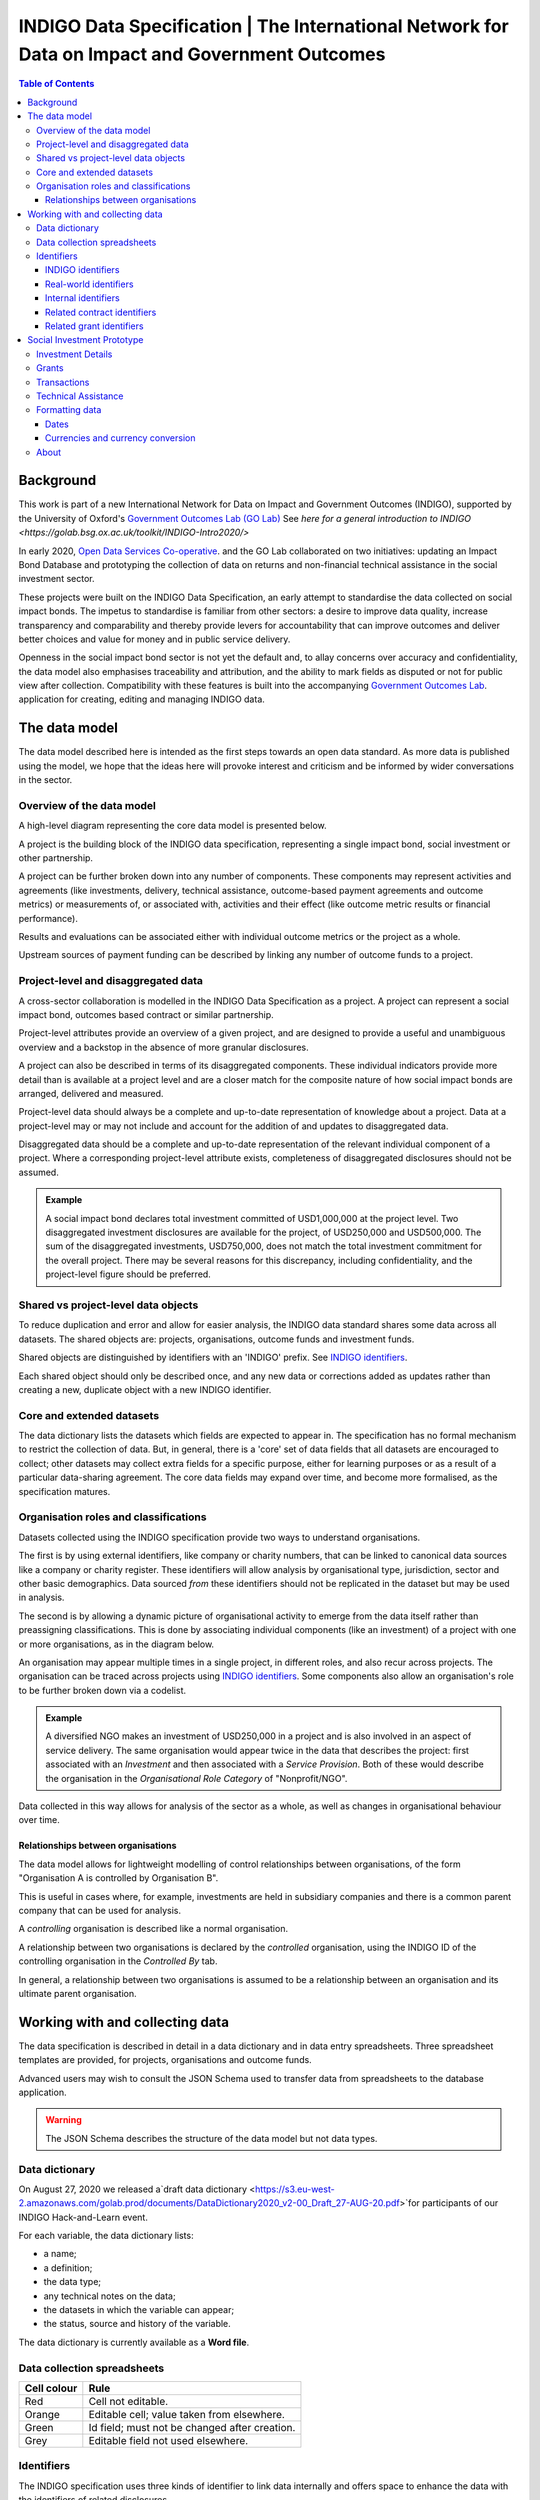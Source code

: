 =====================================================================================================
INDIGO Data Specification | The International Network for Data on Impact and Government Outcomes
=====================================================================================================

.. contents:: Table of Contents

Background
==========

This work is part of a new International Network for Data on Impact and Government Outcomes (INDIGO), supported by the University of Oxford's `Government Outcomes Lab (GO Lab) <https://golab.bsg.ox.ac.uk/>`_ See `here for a general introduction to INDIGO <https://golab.bsg.ox.ac.uk/toolkit/INDIGO-Intro2020/>`

In early 2020, `Open Data Services Co-operative <https://opendataservices.coop/>`_. and the GO Lab collaborated on two initiatives: updating an Impact Bond Database and prototyping the collection of data on returns and non-financial technical assistance in the social investment sector.

These projects were built on the INDIGO Data Specification, an early attempt to standardise the data collected on social impact bonds. The impetus to standardise is familiar from other sectors: a desire to improve data quality, increase transparency and comparability and thereby provide levers for accountability that can improve outcomes and deliver better choices and value for money and in public service delivery.

Openness in the social impact bond sector is not yet the default and, to allay concerns over accuracy and confidentiality, the data model also emphasises traceability and attribution, and the ability to mark fields as disputed or not for public view after collection. Compatibility with these features is built into the accompanying `Government Outcomes Lab <https://golab.bsg.ox.ac.uk/>`_. application for creating, editing and managing INDIGO data.   

The data model
==============

The data model described here is intended as the first steps towards an open data standard. As more data is published using the model, we hope that the ideas here will provoke interest and criticism and be informed by wider conversations in the sector.

Overview of the data model
--------------------------

A high-level diagram representing the core data model is presented below.

.. image:: _assets/data-model.png

A project is the building block of the INDIGO data specification, representing a single impact bond, social investment or other partnership.

A project can be further broken down into any number of components. These components may represent activities and agreements (like investments, delivery, technical assistance, outcome-based payment agreements and outcome metrics) or measurements of, or associated with, activities and their effect (like outcome metric results or financial performance).

Results and evaluations can be associated either with individual outcome metrics or the project as a whole.

Upstream sources of payment funding can be described by linking any number of outcome funds to a project.

Project-level and disaggregated data
------------------------------------

A cross-sector collaboration is modelled in the INDIGO Data Specification as a project. A project can represent a social impact bond, outcomes based contract or similar partnership.

Project-level attributes provide an overview of a given project, and are designed to provide a useful and unambiguous overview and a backstop in the absence of more granular disclosures. 

A project can also be described in terms of its disaggregated components. These individual indicators provide more detail than is available at a project level and are a closer match for the composite nature of how social impact bonds are arranged, delivered and measured.

Project-level data should always be a complete and up-to-date representation of knowledge about a project. Data at a project-level may or may not include and account for the addition of and updates to disaggregated data. 

Disaggregated data should be a complete and up-to-date representation of the relevant individual component of a project. Where a corresponding project-level attribute exists, completeness of disaggregated disclosures should not be assumed.

.. admonition:: Example

   A social impact bond declares total investment committed of USD1,000,000 at the project level. Two disaggregated investment disclosures are available for the project, of USD250,000 and USD500,000. The sum of the disaggregated investments, USD750,000, does not match the total investment commitment for the overall project. There may be several reasons for this discrepancy, including confidentiality, and the project-level figure should be preferred.

Shared vs project-level data objects
------------------------------------

To reduce duplication and error and allow for easier analysis, the INDIGO data standard shares some data across all datasets. The shared objects are: projects, organisations, outcome funds and investment funds.

.. image:: _assets/shared-data.png

Shared objects are distinguished by identifiers with an 'INDIGO' prefix. See `INDIGO identifiers`_.

Each shared object should only be described once, and any new data or corrections added as updates rather than creating a new, duplicate object with a new INDIGO identifier.

Core and extended datasets
--------------------------

The data dictionary lists the datasets which fields are expected to appear in. The specification has no formal mechanism to  restrict the collection of data. But, in general, there is a 'core' set of data fields that all datasets are encouraged to collect; other datasets may collect extra fields for a specific purpose, either for learning purposes or as a result of a particular data-sharing agreement. The core data fields may expand over time, and become more formalised, as the specification matures. 

Organisation roles and classifications
--------------------------------------

Datasets collected using the INDIGO specification provide two ways to understand organisations.

The first is by using external identifiers, like company or charity numbers, that can be linked to canonical data sources like a company or charity register. These identifiers will allow analysis by organisational type, jurisdiction, sector and other basic demographics. Data sourced *from* these identifiers should not be replicated in the dataset but may be used in analysis.

The second is by allowing a dynamic picture of organisational activity to emerge from the data itself rather than preassigning classifications. This is done by associating individual components (like an investment) of a project with one or more organisations, as in the diagram below.

.. image:: _assets/organisations.png

An organisation may appear multiple times in a single project, in different roles, and also recur across projects. The organisation can be traced across projects using `INDIGO identifiers`_. Some components also allow an organisation's role to be further broken down via a codelist.

.. admonition:: Example

   A diversified NGO makes an investment of USD250,000 in a project and is also involved in an aspect of service delivery. The same organisation would appear twice in the data that describes the project: first associated with an `Investment` and then associated with a `Service Provision`. Both of these would describe the organisation in the `Organisational Role Category` of "Nonprofit/NGO".

Data collected in this way allows for analysis of the sector as a whole, as well as changes in organisational behaviour over time.

Relationships between organisations
^^^^^^^^^^^^^^^^^^^^^^^^^^^^^^^^^^^

The data model allows for lightweight modelling of control relationships between organisations, of the form "Organisation A is controlled by Organisation B".

This is useful in cases where, for example, investments are held in subsidiary companies and there is a common parent company that can be used for analysis.  

A *controlling* organisation is described like a normal organisation.

A relationship between two organisations is declared by the *controlled* organisation, using the INDIGO ID of the controlling organisation in the `Controlled By` tab.

In general, a relationship between two organisations is assumed to be a relationship between an organisation and its ultimate parent organisation.

Working with and collecting data
================================

The data specification is described in detail in a data dictionary and in data entry spreadsheets. Three spreadsheet templates are provided, for projects, organisations and outcome funds.

Advanced users may wish to consult the JSON Schema used to transfer data from spreadsheets to the database application. 

.. warning::
   The JSON Schema describes the structure of the data model but not data types.

Data dictionary
---------------

On August 27, 2020 we released a`draft data dictionary <https://s3.eu-west-2.amazonaws.com/golab.prod/documents/DataDictionary2020_v2-00_Draft_27-AUG-20.pdf>`for participants of our INDIGO Hack-and-Learn event.

For each variable, the data dictionary lists:

- a name;
- a definition;
- the data type;
- any technical notes on the data;
- the datasets in which the variable can appear;
- the status, source and history of the variable.

The data dictionary is currently available as a **Word file**.

Data collection spreadsheets
----------------------------

+-------------+------------------------------------------------+
| Cell colour | Rule                                           |
+=============+================================================+
| Red         | Cell not editable.                             |
+-------------+------------------------------------------------+
| Orange      | Editable cell; value taken from elsewhere.     |
+-------------+------------------------------------------------+
| Green       | Id field; must not be changed after creation.  |
+-------------+------------------------------------------------+
| Grey        | Editable field not used elsewhere.             |
+-------------+------------------------------------------------+

Identifiers
-----------

The INDIGO specification uses three kinds of identifier to link data internally and offers space to enhance the data with the identifiers of related disclosures.  

INDIGO identifiers
^^^^^^^^^^^^^^^^^^

INDIGO identifiers are assigned to projects, organisations and funds to ensure uniqueness for these important entities across all published datasets. An INDIGO identifier must not be changed once assigned.

The entity an INDIGO identifier refers to can be inferred from the prefix, as follows.

+-------------+------------------------------------------+
| Prefix      | Entity type                              |
+=============+==========================================+
| INDIGO-POJ  | A project.                               |
+-------------+------------------------------------------+
| INDIGO-ORG  | An organisation.                         |
+-------------+------------------------------------------+
| INDIGO-FUND | An outcome payment or investment fund.   |
+-------------+------------------------------------------+

Real-world identifiers
^^^^^^^^^^^^^^^^^^^^^^

Most organisations will have an official registration number suitable for use as a unique identifier. The INDIGO specification requires identifiers to use the format and prefixes specified by org-id, an open register of organization lists.

An organisation identifier consists of:

1. A list code: a prefix that describes the list the identifier is taken from.
2. An identifier taken from that list.

.. admonition:: Example

   Open Data Services Co-operative Limited is a private company limited by shares, registered in the UK. From the `org-id page <http://org-id.guide/list/GB-COH>`_ the prefix for Companies House is GB-COH. From the `linked register <https://beta.companieshouse.gov.uk/company/09506232>`_ the company number is 09506232. The full identifier in org-id format is then GB-COH-09506232.

Internal identifiers
^^^^^^^^^^^^^^^^^^^^

Internal identifiers are unique within a project and used to join components of a project together, for example a result can be linked to a specific outcome metric. Once an internal identifier is set it must not be changed.

Related contract identifiers
^^^^^^^^^^^^^^^^^^^^^^^^^^^^

To link one or more contracting processes published to the Open Contracting Data Standard (OCDS), use the `ocid`, or contract processing identifier, field. The value in the INDIGO dataset must match that in the relevant published OCDS field. The use of this field is described in the `OCDS documentation <https://standard.open-contracting.org/latest/en/schema/identifiers/#contracting-process-identifier-ocid>`_. The data dictionary describes in what circumstances a contracting process is considered to be linked to a project.  

Related grant identifiers
^^^^^^^^^^^^^^^^^^^^^^^^^

To link one or more grants published to the 360Giving Data Standard, use the `grant_id`, or grant ID, field. The value  of the `grant_id` field in the INDIGO dataset must match that in the relevant 360Giving field. The use of this field in is described in the `360Giving documentation <http://standard.threesixtygiving.org/en/latest/identifiers/#grant-identifier>`_. The data dictionary describes in what circumstances a grant is considered to be linked to a project.

Social Investment Prototype
===========================

The Social Investment Prototype offers additional tabs to describe technical assistance, grants and the financial aspects of projects in greater detail, including individual transactions.

Investment Details
------------------

Expected and latest internal rates of return can be recorded on the investment details tab.

Grants
------

The grants tab allows for a fuller description of grants awarded as part of a project.

The fields in this tab are reused from 360Giving. It is highly recommended that:

* If a grant is already published to the 360Giving Standard then only the `360 Giving Identifier` field should be filled out. This avoids data entry error elsewhere and allows for the possibility of updates to the source data.
* Users should refer to the `360Giving documentation <http://standard.threesixtygiving.org/en/latest/>`_. for detailed guidance on field usage.

An additional field `purpose` is used to indicate what the grant is used for. For compatibility, this shares entries with a similar codelist used in the Social Economy Data Lab specification but adds further entries used in the wider sector. 

Transactions
------------

The transactions tab is designed as a ledger of money in and money out of a project.

A transaction is modelled with a sending organisation and a receiving organisation, a date and an amount. These fields are required.

The value of a transaction (`Amount`) must be positive.

A transaction can be linked to the project as a whole (the default) or to a:

* Outcome payment (using the Outcome Metric ID column to link to the relevant row on the Outcome Metrics tab); 
* Investment (using the Investment ID column to link to the relevant row on the Investment tab); or,
* Grant (using the Grant ID column to link to the relevant row on the Grants tab).

Only **one** of these IDs should appear per row, i.e. transactions should be disaggregated where possible. This is particularly important if the data is to be used in further analysis or visualisations.

The transaction type field is used to identify the purpose of the transaction.

The formatting rules on dates and currency values should be followed.

Technical Assistance
--------------------

Technical Assistance is modelled as a period of engagement between a funding organisation and a recipient organisation with a defined start and end date.

This period of engagement can be broken down on the Technical Assistance Details tab into a series of component activities (as well as high-level information that covers the whole engagement where appropriate).

An activity is linked to an engagement by using the relevant `id` from the `Technical Assistance` tab. Multiple activities can be linked to a single engagement.

Data should not be provided if no technical assistance from a given category has been given, i.e., zero values are not necessary but assumed in the absence of data.

Each activity can be assigned a cost and a cost type and a time cost in days.

Where no cost is available, or where a cost is inappropriate, a row can be added with the relevant category selected and the value and cost type fields left blank. This will allow activities to be analysed as simple counts. 

Activities can be further classified by the delivery approach.


Formatting data
---------------

Dates
^^^^^

The specification allows for imprecise dates depending on how much information is known (e.g., 2020 or 2020-06). Dates must use the YYYY-MM-DD format.

Currencies and currency conversion
^^^^^^^^^^^^^^^^^^^^^^^^^^^^^^^^^^

A field describing a monetary value in the INDIGO specification should have an accompanying currency field. Monetary values must be described as numbers only with no currency symbols, commas or textual descriptions of large numbers.

Currency codes must come from the `ISO 4217 <https://en.wikipedia.org/wiki/ISO_4217>`_ code list. 

.. admonition:: Example

   A social impact bond makes an investment of USD250000. This data should be input as:

    +------------------------------------------+--------------+
    | Field                                    | Entity value |
    +==========================================+==============+
    | investment_commitment/currency/value     | USD          |
    +-------------+----------------------------+--------------+
    | investment_commitment/amount/exact/value | 250000       |
    +-------------+----------------------------+--------------+

    Inputting the value as "250,000", "$250000" or "250k" would be wrong.

Monetary values should be input in the currency of the original transaction. There may be a converted USD value of any transaction, calculated by the INDIGO project, using the methodology described in the data dictionary. Data providers should not convert transactions to USD when supplying data. 



About
-----

This data model was produced by  `Open Data Services Co-operative <https://opendataservices.coop/>`_. as part of a project with the University of Oxford's `Government Outcomes Lab <https://golab.bsg.ox.ac.uk/>`_.
